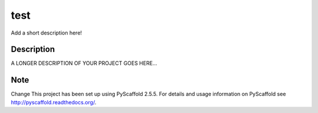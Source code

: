 ====
test
====


Add a short description here!


Description
===========

A LONGER DESCRIPTION OF YOUR PROJECT GOES HERE...


Note
====

Change
This project has been set up using PyScaffold 2.5.5. For details and usage
information on PyScaffold see http://pyscaffold.readthedocs.org/.
